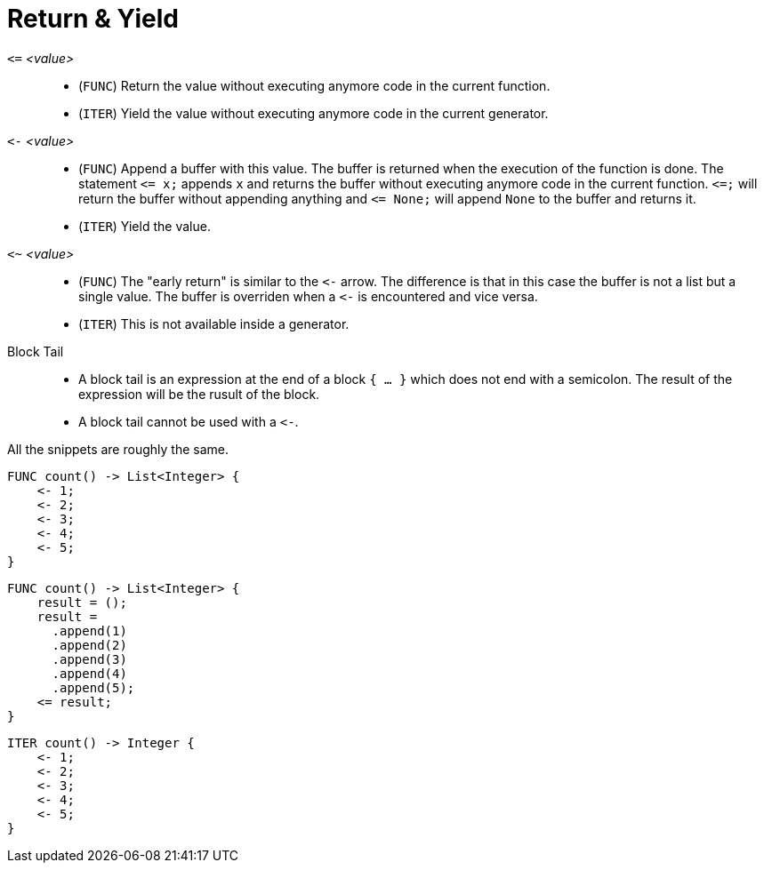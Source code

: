 = Return & Yield

`pass:[<=]` _<value>_::
* (`FUNC`) Return the value without executing anymore code in the current function.
* (`ITER`) Yield the value without executing anymore code in the current generator.
`pass:[<-]` _<value>_::
* (`FUNC`) Append a buffer with this value. The buffer is returned when the execution of the function is done. The statement
  `pass:[<=] x;` appends `x` and returns the buffer without executing anymore code in the current function. `pass:[<=];` will return the
  buffer without appending anything and `pass:[<=] None;` will append `None` to the buffer and returns it.
* (`ITER`) Yield the value.
`<~` _<value>_::
* (`FUNC`) The "early return" is similar to the `pass:[<-]` arrow. The difference is that in this case the buffer is not
  a list but a single value. The buffer is overriden when a `pass:[<-]` is encountered and vice versa.
* (`ITER`) This is not available inside a generator.
Block Tail::
* A block tail is an expression at the end of a block `{ ... }` which does not end with a semicolon. The result of the
  expression will be the rusult of the block.
* A block tail cannot be used with a `pass:[<-]`.



All the snippets are roughly the same.

[,helloworld]
----
FUNC count() -> List<Integer> {
    <- 1;
    <- 2;
    <- 3;
    <- 4;
    <- 5;
}
----

[,helloworld]
----
FUNC count() -> List<Integer> {
    result = ();
    result =
      .append(1)
      .append(2)
      .append(3)
      .append(4)
      .append(5);
    <= result;
}
----

[,helloworld]
----
ITER count() -> Integer {
    <- 1;
    <- 2;
    <- 3;
    <- 4;
    <- 5;
}
----
